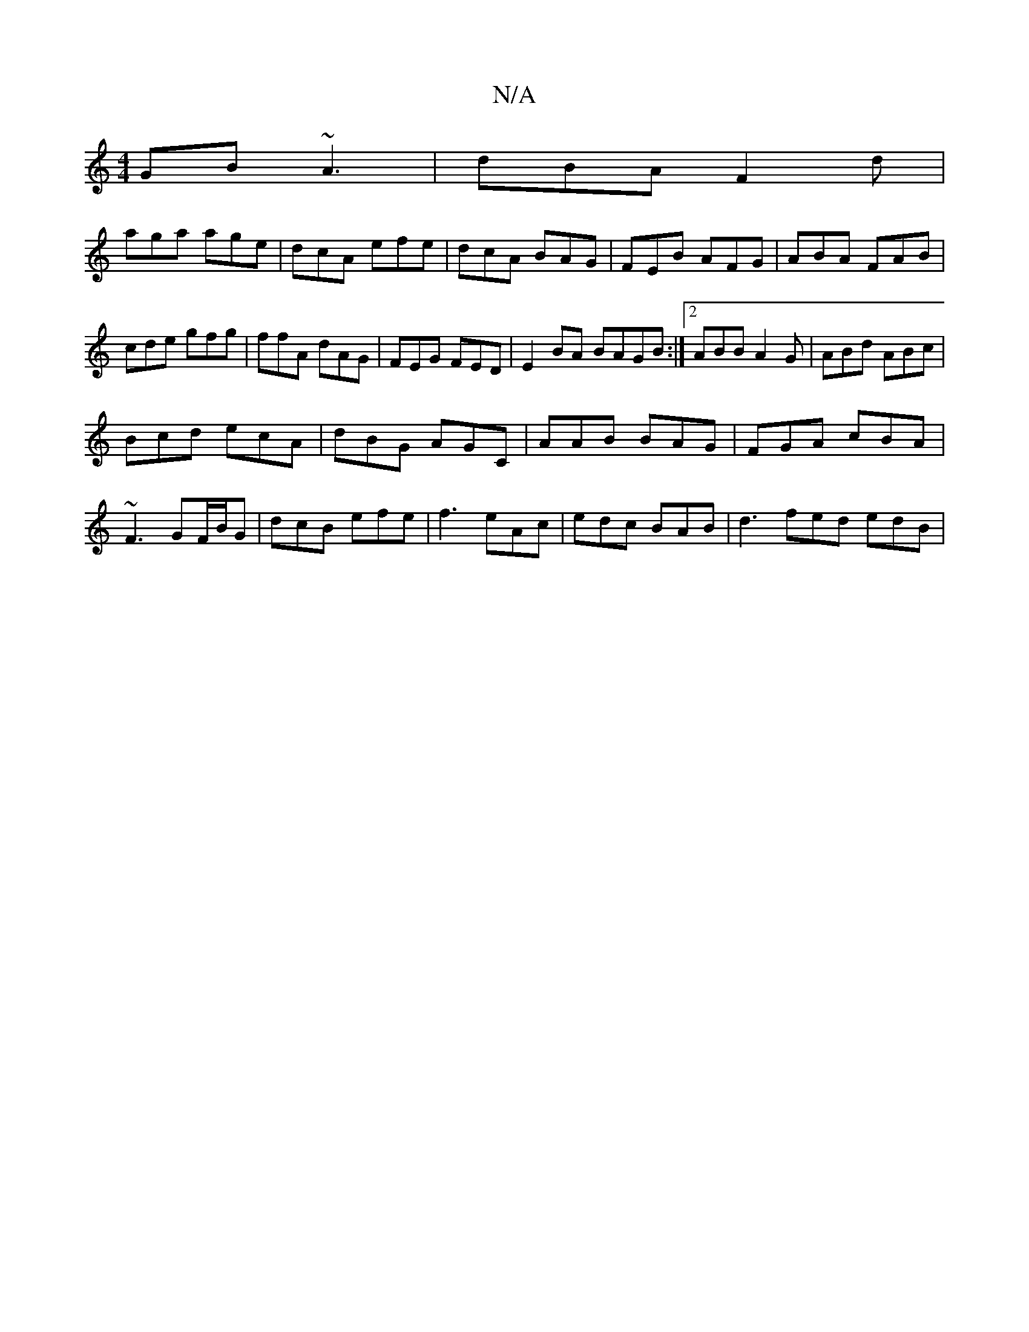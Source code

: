 X:1
T:N/A
M:4/4
R:N/A
K:Cmajor
GB ~A3|dBA F2d|
aga age|dcA efe|dcA BAG|FEB AFG|ABA FAB|cde gfg|ffA dAG|FEG FED | E2 BA BAGB:|2 ABB A2G|ABd ABc|
Bcd ecA|dBG AGC|AAB BAG|FGA cBA|
~F3 GF/B/G | dcB efe | f3 eAc | edc BAB | d3 fed edB |